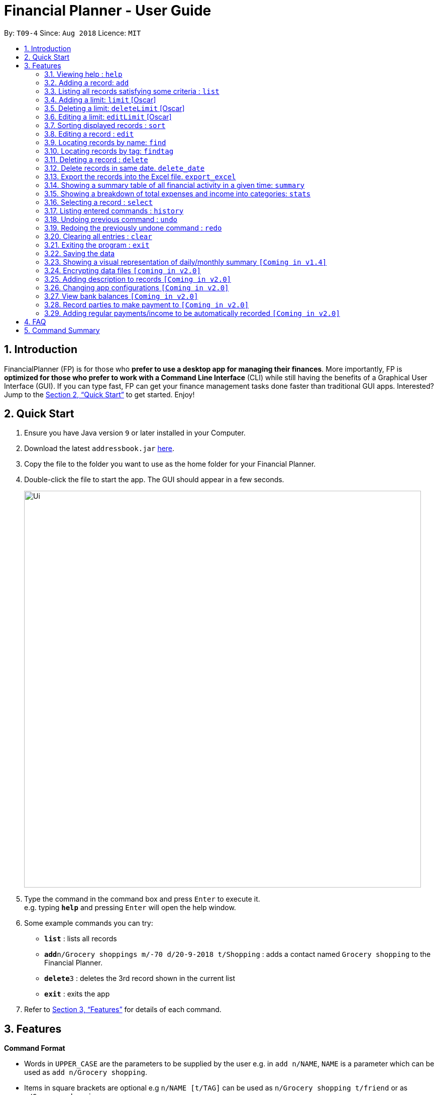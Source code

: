 = Financial Planner - User Guide
:site-section: UserGuide
:toc:
:toc-title:
:toc-placement: preamble
:sectnums:
:imagesDir: images
:stylesDir: stylesheets
:xrefstyle: full
:experimental:
ifdef::env-github[]
:tip-caption: :bulb:
:note-caption: :information_source:
endif::[]
:repoURL: https://github.com/CS2113-AY1819S1-T09-4/main

By: `T09-4`      Since: `Aug 2018`      Licence: `MIT`

== Introduction

FinancialPlanner (FP) is for those who *prefer to use a desktop app for managing their finances*. More
importantly, FP is *optimized for those who prefer to work with a Command Line Interface* (CLI) while still
having the benefits of a Graphical User Interface (GUI). If you can type fast, FP can get your finance management
tasks done faster than traditional GUI apps. Interested? Jump to the <<Quick Start>> to get started. Enjoy!

== Quick Start

.  Ensure you have Java version `9` or later installed in your Computer.
.  Download the latest `addressbook.jar` link:{repoURL}/releases[here].
.  Copy the file to the folder you want to use as the home folder for your Financial Planner.
.  Double-click the file to start the app. The GUI should appear in a few seconds.
+
image::Ui.png[width="790"]
+
.  Type the command in the command box and press kbd:[Enter] to execute it. +
e.g. typing *`help`* and pressing kbd:[Enter] will open the help window.
.  Some example commands you can try:

* *`list`* : lists all records
* **`add`**`n/Grocery shoppings m/-70 d/20-9-2018 t/Shopping` : adds a contact named `Grocery shopping` to the Financial Planner.
* **`delete`**`3` : deletes the 3rd record shown in the current list
* *`exit`* : exits the app

.  Refer to <<Features>> for details of each command.

[[Features]]
== Features

====
*Command Format*

* Words in `UPPER_CASE` are the parameters to be supplied by the user e.g. in `add n/NAME`, `NAME` is a parameter
which can be used as `add n/Grocery shopping`.
* Items in square brackets are optional e.g `n/NAME [t/TAG]` can be used as `n/Grocery shopping t/friend` or as
`n/Grocery shopping`.
* Items with `…`​ after them can be used multiple times including zero times e.g. `[t/TAG]...` can be used as `{nbsp}`
(i.e. 0 times), `t/friend`, `t/friend t/family` etc.
* Parameters can be in any order e.g. if the command specifies `n/NAME m/MONEYFLOW`, `m/MONEYFLOW n/NAME` is also acceptable.
====

=== Viewing help : `help`

Format: `help`

=== Adding a record: `add`

Adds a record to the FinanceBook +
Format: `add n/NAME d/DATE m/MONEYFLOW [t/TAG]...` +

MONEYFLOW denotes the money parameter of the financial activity. It can be either a debit(expense) or a credit(income).
To distinguish between an expense and an income, the user will need to enter a plus "+" or minus "-" sign before the
money amount. +

****
* Typical format for a MONEYFLOW parameter :
** Typical example of *expense*: add n/PhoneBill d/24-9-2018 m/*-4.50*
** Typical example of *income*: add n/Allowance d/24-9-2018 m/*+50.00*
****

[TIP]
A record can have any number of tags (including 0)

Examples:

* `add n/PaymentToJohn d/20-8-2018 m/-10`
* `add n/PaymentFromBetty t/friend m/+10 d/10-11-2018 t/classmate`

=== Listing all records satisfying some criteria : `list`

Shows a list of all records in the record book which fulfills a certain criteria. +
There are 3 modes, default mode, single argument mode and dual argument mode. +
Format: +
Default mode: `list` +
Single argument mode: `list d/DATE` +
Dual argument mode: `list d/START_DATE END_DATE`

****
* The default mode will list down all records in the Financial Planner. +
* The single argument mode will list down all records with the date equal to DATE specified in the format. +
* The dual argument mode will list down all records with date equal to or later than START_DATE
and earlier than or equal to END_DATE +
****

Examples:

* `list`
* `list d/10-11-2018`
* `list d/10-11-2018 11-11-2018`

=== Adding a limit: `limit` [Oscar]

Adds a limit to the FinancialPlanner +
Format: `limit d/DATE_START DATE_END m/MONEYFLOW` +

DATE_START and DATE_END indicates the starting date and ending date for the limit.
MONEYFLOW denotes the money limit for that period of time. It only contains number(without "-" or "+"),
which indicates that during this period of time,
the program will warn the user once the total money spend exceeds the limit money.
For each period of time, there is only one limit. If there is a limit which has the same
dates with the input, the program will throw error.
Once the limit has been set, the program will keep updating the latest information about
each limit.
****
* Typical format for a Limit MONEYFLOW parameter :"100"
** Typical example of *expense*: limit d/24-9-2018 25-9-2018 m/*100*
****

[TIP]
The Limit MONEYFLOW can not be negative number.

Examples:

* `limit d/20-8-2018 30-8-2018 m/100`

=== Deleting a limit: `deleteLimit` [Oscar]

Adds a limit to the FinancialPlanner +
Format: `deleteLimit d/DATE_START DATE_END +

The DATE_START and DATE_END are the two elements for limit searching. Since all the limits have
unique dates, once user input the two dates, the limit with same dates inside the
limit list will be deleted. If there is no limit sharing the same dates, it will throw error.


Examples:

* `deleteLimit d/20-8-2018 30-8-2018`

=== Editing a limit: `editLimit` [Oscar]

Edit a limit to the FinancialPlanner +
Format: `editLimit d/DATE_START DATE_END m/MONEYFLOW` +

This command will edit an existing limit inside the limit list according to the
two dates. The newly input Money will replace the original money limit. If there is no limit
for that period of time, the program will return error.
****
* Typical format for a Limit MONEYFLOW parameter :"200"
** Typical example of *expense*: editLimit d/24-9-2018 25-9-2018 m/*200*
****

[TIP]
The editLimit MONEYFLOW can not be negative number.

Examples:

* `editLimit d/20-8-2018 30-8-2018 m/200`


=== Sorting displayed records : `sort`

Sorts the list of records in the record book by a category.
There are 3 categories to sort by `name`, `date`, `moneyflow`/`money` either in ascending order `asc` or
descending order `desc`. +
Format: `sort [CATEGORY] [ORDER]`

****
* Only the abovementioned keywords for category and order are supported.
* Keyword matching is case insensitive, e.g `sort Name Desc` will work the same as `sort name desc`.
* Sorts the list of records and updates the displayed list of records.
* At least one of the optional fields must be provided.
* At most one of each optional field is to be provided.
* If only a category is specified, the records are sorted in ascending order of that category.
* If only a sort order is specified, the records are sorted by name in that order.
****

Examples:

* `sort date` +
Sorts the list of records by date in ascending order.

* `sort desc` +
Sorts the list of records by name in descending order.

* `sort name asc` +
Sorts the list of records by name in ascending order.

* `sort moneyflow desc` +
Sorts the list of records by moneyflow in descending order.

=== Editing a record : `edit`

Edits an existing record in the expense book. +
Format: `edit INDEX [n/NAME] [m/MONEYFLOW] [d/DATE] [t/TAG]...`

****
* Edits the record at the specified `INDEX`. The index refers to the index number shown in the displayed record list. The index *must be a positive integer* 1, 2, 3, ...
* At least one of the optional fields must be provided.
* Existing values will be updated to the input values.
* When editing tags, the existing tags of the record will be removed i.e adding of tags is not cumulative.
* You can remove all the record's tags by typing `t/` without specifying any tags after it.
****

Examples:

* `edit 1 m/+33 d/28-2-2018` +
Edits the money flow and date of the 1st record to be `+33` and `28-2-2018` respectively.
* `edit 2 n/Shopping for clothes t/` +
Edits the name of the 2nd record to be `Shopping for clothes` and clears all existing tags.

=== Locating records by name: `find`

Finds records whose names contain any of the given keywords. +
Format: `find KEYWORD [MORE_KEYWORDS]`

****
* The search is case insensitive. e.g `hans` will match `Hans`
* The order of the keywords does not matter. e.g. `Hans Bo` will match `Bo Hans`
* Only the name is searched.
* Only full words will be matched e.g. `Han` will not match `Hans`
* Records matching at least one keyword will be returned (i.e. `OR` search). e.g. `Hans Bo` will return `Hans Gruber`, `Bo Yang`
****

Examples:

* `find Family` +
Returns `dinner with family` and `family party`
* `find family food shopping` +
Returns all records having `family`, `food`, or `shopping` in their name

=== Locating records by tag: `findtag`

Finds records with tags that match any of the given keywords. +
Format: `findtag KEYWORD [MORE_KEYWORDS]`

****
* The search is case insensitive. e.g `hans` will match `Hans`
* The order of the keywords does not matter. e.g. `Hans Bo` will match `Bo Hans`
* Only the tags are searched.
* Only full words will be matched e.g. `Han` will not match `Hans`
* Records with tags matching at least one keyword will be returned (i.e. `OR` search). e.g. `Hans Bo` will return `Hans Gruber`, `Bo Yang`
****

Examples:

* `findtag friend` +
Returns any record tagged with `friend`
* `findtag friend food shopping` +
Returns all records having any of the tags `friend`, `food`, or `shopping`

=== Deleting a record : `delete`

Deletes the specified record from the expense book. +
Format: `delete INDEX`

****
* Deletes the record at the specified `INDEX`.
* The index refers to the index number shown in the displayed record list.
* The index *must be a positive integer* 1, 2, 3, ...
****

Examples:

* `list` +
`delete 2` +
Deletes the 2nd record in the expense book.
* `find Dinner` +
`delete 1` +
Deletes the 1st record in the results of the `find` command.

// tag::delete_by_date_entry[]

=== Delete records in same date. `delete_date`

Deletes the records whose date is required from the expense book. +
Format: `delete_date dd-mm-yyyy`

****
* Deletes the record at the specified `DATE`.
* The DATE refers to the Date the user keyed in, which is shown in the displayed list.
* The Date must follow the format: dd-mm-yyyy or dd-m-yyyy, and should be valid.
****

Examples:

* `delete_date 31-03-1999` +
Deletes the records whose date is 31-03-1999.

// end::delete_by_date_entry[]

// tag::export_excel[]

=== Export the records into the Excel file. `export_excel`

Exports the records into the Excel file. +

There are 3 modes, default mode, single argument mode and dual argument mode. +
Format: +

* Default mode: `export_excel` +
* Single argument mode: `export_excel DATE` +
* Dual argument mode: `export_excel d/START_DATE END_DATE`

****
* The default mode will list down all records in the Financial Planner and exports all the records in the Excel file. +
* The single argument mode will list down all records with the date equal to DATE specified in the format and exports all shown records in the Excel file. +
* The dual argument mode will list down all records with date equal to or later than START_DATE
and earlier than or equal to END_DATE and exports all shown records in the Excel file. +
****

Examples:

* `export_excel`
* `export_excel 31-3-1999`
* `export_excel 31-3-1999 31-03-2019`

// end::export_excel[]

=== Showing a summary table of all financial activity in a given time: `summary`

Shows a summary table listing each day or month within a given time specified by the user. +
A `summary` is an item that contains information on the *date or month that is represented*, the *total expense calculated*, the *total income calculated* and
the *net money flow calculated.* +

The summary command supports both listing by date and by month. +
Format: +

* By Date: `summary date d/START_DATE END_DATE`
* By Month: `summary month d/START_MONTH END_MONTh`

****
* Note that there are specific formats required for the dates and months entered.
* For *summary by date*, START_DATE/END_DATE must be in the format of
`dd-mm-yyyy` where `dd` represents day, `mm` represents month, `yyyy` represents year. All parameters should be specified in numerical form.
* For *summary by month*, START_MONTH/END_MONTH must in the format of `mmm-yyyy`, `mmm` represents the month with its three letter representations, and
`yyyy` represents the year in its numerical form.
* Note that for mmm, it is case-insensitive, meaning both *"APR"* and *"apr"* are accepted
****

Examples:

* `summary date d/1-1-2018 12-12-2018`
* `summary month d/apr-2018 sep-2018`
* `summary month d/APR-2018 SeP-2018`

The screenshots below are examples of what you can see once the command has been accepted.

image::UiSummaryByDateTable.png[width="790"]
Screenshot of app when `summary date d/1-1-2018 12-12-2018` is run

image::UiSummaryByMonthTable.png[width="790"]
Screenshot of app when `summary month d/apr-2018 sep-2018` is run

=== Showing a breakdown of total expenses and income into categories: `stats`

Shows a breakdown of total expenses and income into categories and displays these information in a pie chart. +
Format:`stats d/START_DATE END_DATE`

****
* START_DATE/END_DATE follow the same configurations as date parameters required when adding records. It is in the form of
*dd-mm-yyyy* where *dd* represents day, *mm* represents month and *yyyy* represents the year. *dd* and *mm* both require 1 to 2 digits while
*yyyy* requires exactly 4 digits.
****

Once the command has been executed, 2 tabs will appear showing a pie chart containing data that is relevant in the range. +
Note that due to label constraints, some labels may not be displaying correctly if they are overlapping with other labels. This happens when the pie slice
is too small. To improve readability, we have decided to hide some labels in such scenarios.

Examples:

* `stats d/1-1-2018 12-12-2018`

Below are some screenshots of what you can see when the command has been accepted.

image::UiPieChartExpense.png[width="790"]
Screenshot of app displaying expense breakdown when `stats d/1-1-2018 12-12-2018` is run

image::UiPieChartIncome.png[width="790"]
Screenshot of app displaying income breakdown when `stats d/1-1-2018 12-12-2018` is run

=== Selecting a record : `select`

Selects the record identified by the index number used in the displayed record list. +
Format: `select INDEX`

****
* Selects the record and loads the Google search page the record at the specified `INDEX`.
* The index refers to the index number shown in the displayed record list.
* The index *must be a positive integer* `1, 2, 3, ...`
****

Examples:

* `list` +
`select 2` +
Selects the 2nd record in the expense book.
* `find Dinner` +
`select 1` +
Selects the 1st record in the results of the `find` command.

=== Listing entered commands : `history`

Lists all the commands that you have entered in reverse chronological order. +
Format: `history`

[NOTE]
====
Pressing the kbd:[&uarr;] and kbd:[&darr;] arrows will display the previous and next input respectively in the command box.
====

// tag::undoredo[]
=== Undoing previous command : `undo`

Restores the expense book to the state before the previous _undoable_ command was executed. +
Format: `undo`

[NOTE]
====
Undoable commands: those commands that modify the expense book's content (`add`, `delete`, `edit` and `clear`).
====

Examples:

* `delete 1` +
`list` +
`undo` (reverses the `delete 1` command) +

* `select 1` +
`list` +
`undo` +
The `undo` command fails as there are no undoable commands executed previously.

* `delete 1` +
`clear` +
`undo` (reverses the `clear` command) +
`undo` (reverses the `delete 1` command) +

=== Redoing the previously undone command : `redo`

Reverses the most recent `undo` command. +
Format: `redo`

Examples:

* `delete 1` +
`undo` (reverses the `delete 1` command) +
`redo` (reapplies the `delete 1` command) +

* `delete 1` +
`redo` +
The `redo` command fails as there are no `undo` commands executed previously.

* `delete 1` +
`clear` +
`undo` (reverses the `clear` command) +
`undo` (reverses the `delete 1` command) +
`redo` (reapplies the `delete 1` command) +
`redo` (reapplies the `clear` command) +
// end::undoredo[]

=== Clearing all entries : `clear`

Clears all entries from the expense book. +
Format: `clear`

=== Exiting the program : `exit`

Exits the program. +
Format: `exit`

=== Saving the data

Financial Planner data are saved in the hard disk automatically after any command that changes the data. +
There is no need to save manually.

=== Showing a visual representation of daily/monthly summary `[Coming in v1.4]`

// tag::dataencryption[]
=== Encrypting data files `[coming in v2.0]`
// end::dataencryption[]

=== Adding description to records `[Coming in v2.0]`

=== Changing app configurations `[Coming in v2.0]`

=== View bank balances `[Coming in v2.0]`

=== Record parties to make payment to `[Coming in v2.0]`

=== Adding regular payments/income to be automatically recorded `[Coming in v2.0]`

== FAQ

*Q*: How do I transfer my data to another Computer? +
*A*: Install the app in the other computer and overwrite the empty data file it creates with the file that contains the data of your previous Financial Planner folder.

== Command Summary

* *Add* `add n/NAME d/DATE m/MONEYFLOW [t/TAG]...` +
e.g. `add n/Dinner with family d/20-12-2017 m/-10 t/food t/family`
* *Clear* : `clear`
* *Delete* : `delete INDEX` +
e.g. `delete 3`
* *Edit* : `edit INDEX [n/NAME] [p/PHONE_NUMBER] [e/EMAIL] [a/ADDRESS] [t/TAG]...` +
e.g. `edit 2 n/James Lee e/jameslee@example.com`
* *Find* : `find KEYWORD [MORE_KEYWORDS]` +
e.g. `find James Jake`
* *List* : `list [d/DATE] [DATE]` +
e.g. +
.  `list`
. `list d/20-12-2017`
. `list d/20-12-2017 31-09-2018`
* *Help* : `help`
* *Select* : `select INDEX` +
e.g. `select 2`
* *Find Tag* : `findtag KEYWORD [MORE_KEYWORDS]` +
e.g. `findtag friend`
* *History* : `history`
* *Undo* : `undo`
* *Redo* : `redo`
